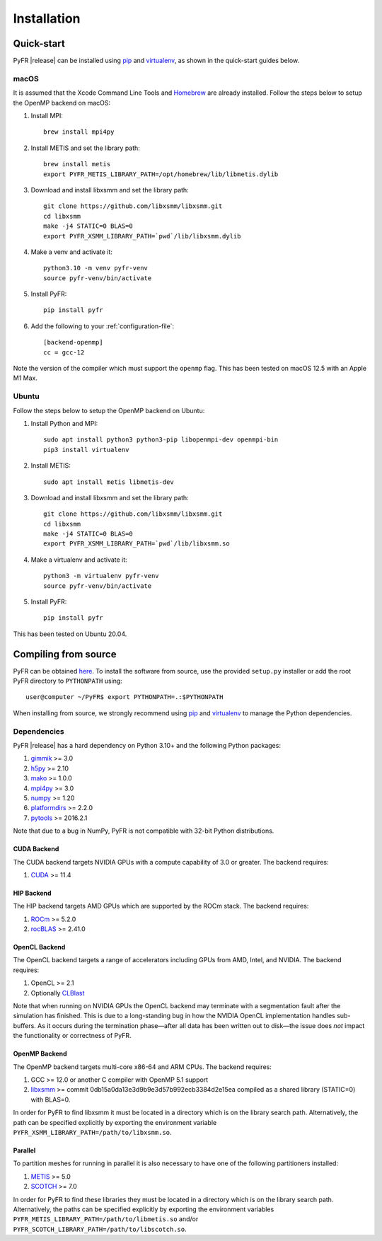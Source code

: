 .. highlight:: none

************
Installation
************

Quick-start
===========

PyFR |release| can be installed using
`pip <https://pypi.python.org/pypi/pip>`_ and
`virtualenv <https://pypi.python.org/pypi/virtualenv>`_, as shown in the
quick-start guides below.

macOS
-----

It is assumed that the Xcode Command Line Tools and
`Homebrew <https://brew.sh/>`_ are already installed. Follow the steps
below to setup the OpenMP backend on macOS:

1. Install MPI::

        brew install mpi4py

2. Install METIS and set the library path::

        brew install metis
        export PYFR_METIS_LIBRARY_PATH=/opt/homebrew/lib/libmetis.dylib

3. Download and install libxsmm and set the library path::

        git clone https://github.com/libxsmm/libxsmm.git
        cd libxsmm
        make -j4 STATIC=0 BLAS=0
        export PYFR_XSMM_LIBRARY_PATH=`pwd`/lib/libxsmm.dylib

4. Make a venv and activate it::

        python3.10 -m venv pyfr-venv
        source pyfr-venv/bin/activate

5. Install PyFR::

        pip install pyfr

6. Add the following to your :ref:`configuration-file`::

        [backend-openmp]
        cc = gcc-12

Note the version of the compiler which must support the ``openmp``
flag. This has been tested on macOS 12.5 with an Apple M1 Max.

Ubuntu
------

Follow the steps below to setup the OpenMP backend on Ubuntu:

1. Install Python and MPI::

        sudo apt install python3 python3-pip libopenmpi-dev openmpi-bin
        pip3 install virtualenv

2. Install METIS::

        sudo apt install metis libmetis-dev

3. Download and install libxsmm and set the library path::

        git clone https://github.com/libxsmm/libxsmm.git
        cd libxsmm
        make -j4 STATIC=0 BLAS=0
        export PYFR_XSMM_LIBRARY_PATH=`pwd`/lib/libxsmm.so

4. Make a virtualenv and activate it::

        python3 -m virtualenv pyfr-venv
        source pyfr-venv/bin/activate

5. Install PyFR::

        pip install pyfr

This has been tested on Ubuntu 20.04.

.. _compile-from-source:

Compiling from source
=====================

PyFR can be obtained
`here <https://github.com/PyFR/PyFR/tree/master>`_.  To install the
software from source, use the provided ``setup.py`` installer or add
the root PyFR directory to ``PYTHONPATH`` using::

    user@computer ~/PyFR$ export PYTHONPATH=.:$PYTHONPATH

When installing from source, we strongly recommend using
`pip <https://pypi.python.org/pypi/pip>`_ and
`virtualenv <https://pypi.python.org/pypi/virtualenv>`_ to manage the
Python dependencies.

Dependencies
------------

PyFR |release| has a hard dependency on Python 3.10+ and the following
Python packages:

1. `gimmik <https://github.com/PyFR/GiMMiK>`_ >= 3.0
2. `h5py <https://www.h5py.org/>`_ >= 2.10
3. `mako <https://www.makotemplates.org/>`_ >= 1.0.0
4. `mpi4py <https://mpi4py.readthedocs.io/en/stable/>`_ >= 3.0
5. `numpy <https://www.numpy.org/>`_ >= 1.20
6. `platformdirs <https://pypi.org/project/platformdirs/>`_ >= 2.2.0
7. `pytools <https://pypi.python.org/pypi/pytools>`_ >= 2016.2.1

Note that due to a bug in NumPy, PyFR is not compatible with 32-bit
Python distributions.

.. _install cuda backend:

CUDA Backend
^^^^^^^^^^^^

The CUDA backend targets NVIDIA GPUs with a compute capability of 3.0
or greater. The backend requires:

1. `CUDA <https://developer.nvidia.com/cuda-downloads>`_ >= 11.4

HIP Backend
^^^^^^^^^^^

The HIP backend targets AMD GPUs which are supported by the ROCm stack.
The backend requires:

1. `ROCm <https://docs.amd.com/>`_ >= 5.2.0
2. `rocBLAS <https://github.com/ROCmSoftwarePlatform/rocBLAS>`_ >=
   2.41.0

OpenCL Backend
^^^^^^^^^^^^^^

The OpenCL backend targets a range of accelerators including GPUs from
AMD, Intel, and NVIDIA. The backend requires:

1. OpenCL >= 2.1
2. Optionally `CLBlast <https://github.com/CNugteren/CLBlast>`_

Note that when running on NVIDIA GPUs the OpenCL backend may terminate
with a segmentation fault after the simulation has finished.  This is
due to a long-standing bug in how the NVIDIA OpenCL implementation
handles sub-buffers.  As it occurs during the termination phase—after
all data has been written out to disk—the issue does *not* impact the
functionality or correctness of PyFR.

.. _install openmp backend:

OpenMP Backend
^^^^^^^^^^^^^^

The OpenMP backend targets multi-core x86-64 and ARM CPUs. The backend
requires:

1. GCC >= 12.0 or another C compiler with OpenMP 5.1 support
2. `libxsmm <https://github.com/hfp/libxsmm>`_ >= commit
   0db15a0da13e3d9b9e3d57b992ecb3384d2e15ea compiled as a shared
   library (STATIC=0) with BLAS=0.

In order for PyFR to find libxsmm it must be located in a directory
which is on the library search path.  Alternatively, the path can be
specified explicitly by exporting the environment variable
``PYFR_XSMM_LIBRARY_PATH=/path/to/libxsmm.so``.

Parallel
^^^^^^^^

To partition meshes for running in parallel it is also necessary to
have one of the following partitioners installed:

1. `METIS <http://glaros.dtc.umn.edu/gkhome/views/metis>`_ >= 5.0
2. `SCOTCH <http://www.labri.fr/perso/pelegrin/scotch/>`_ >= 7.0

In order for PyFR to find these libraries they must be located in a
directory which is on the library search path.  Alternatively, the
paths can be specified explicitly by exporting the environment
variables ``PYFR_METIS_LIBRARY_PATH=/path/to/libmetis.so`` and/or
``PYFR_SCOTCH_LIBRARY_PATH=/path/to/libscotch.so``.
